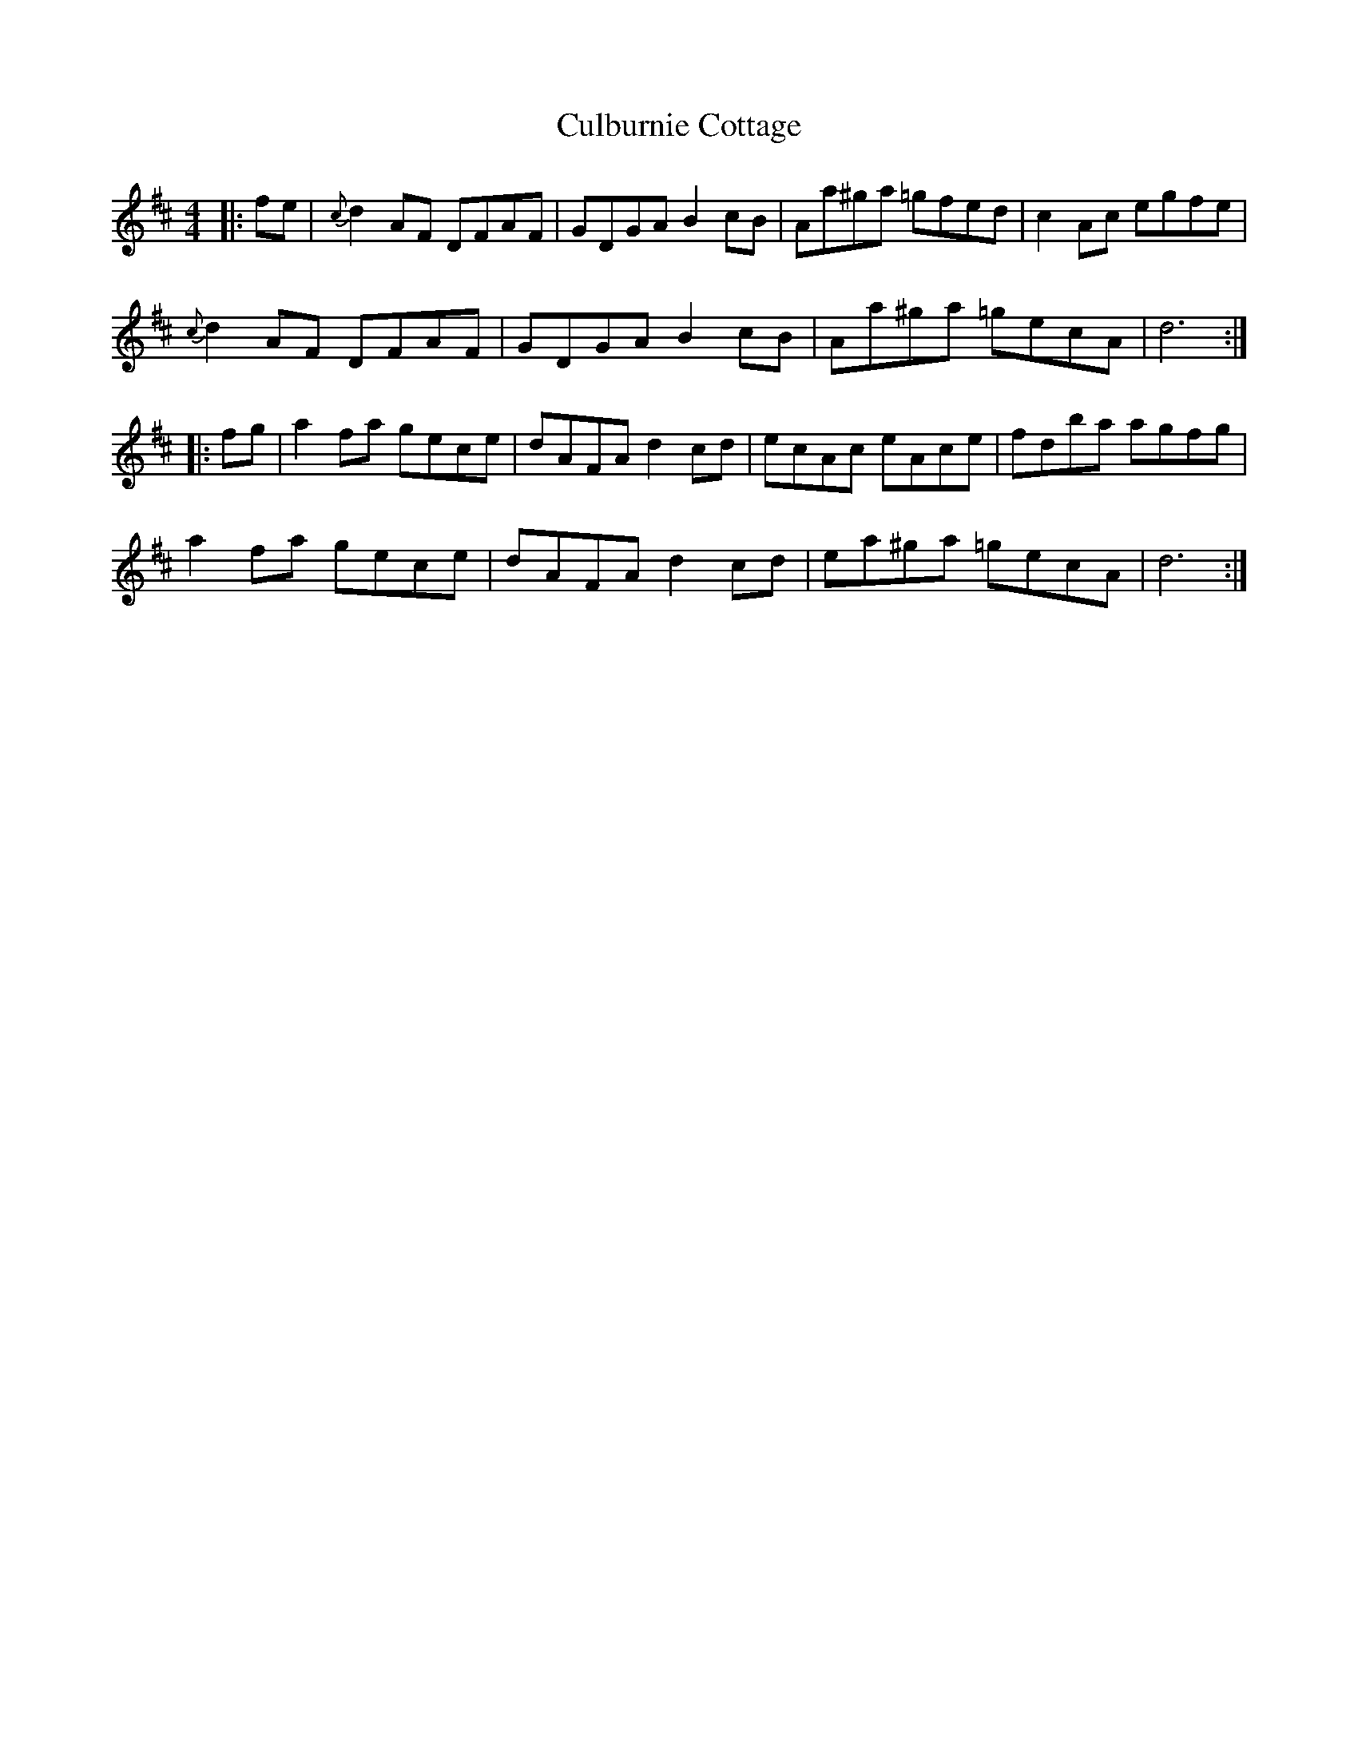 X: 8850
T: Culburnie Cottage
R: reel
M: 4/4
K: Dmajor
|:fe|{c}d2AF DFAF|GDGA B2cB|Aa^ga =gfed|c2Ac egfe|
{c}d2AF DFAF|GDGA B2cB|Aa^ga =gecA|d6:|
|:fg|a2fa gece|dAFA d2cd|ecAc eAce|fdba agfg|
a2fa gece|dAFA d2cd|ea^ga =gecA|d6:|

